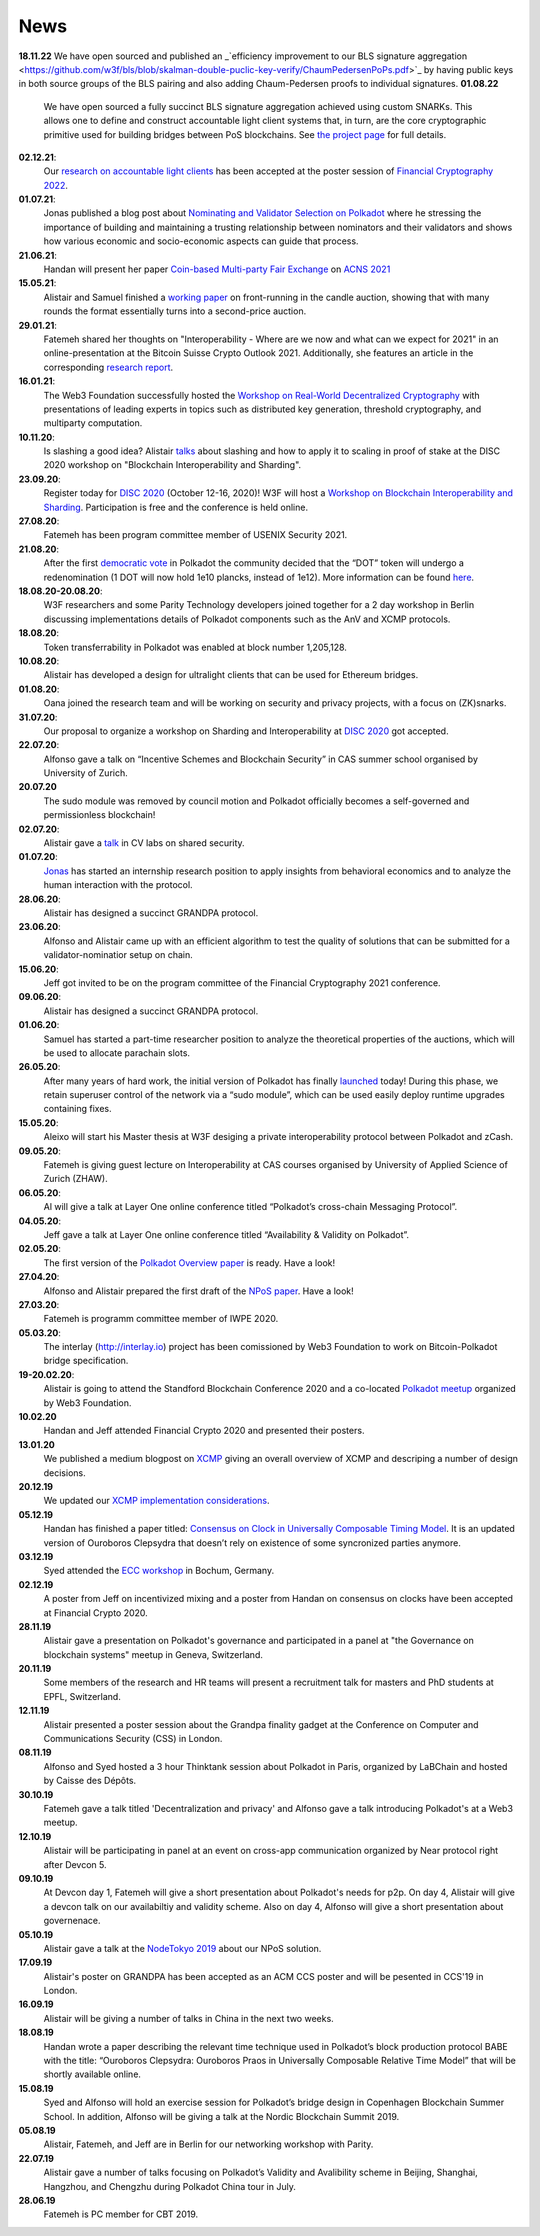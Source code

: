 ====
News
====
**18.11.22**
We have open sourced and published an _`efficiency improvement to our BLS signature aggregation <https://github.com/w3f/bls/blob/skalman-double-puclic-key-verify/ChaumPedersenPoPs.pdf>`_ by having public keys in both source groups of the BLS pairing and also adding Chaum-Pedersen proofs to individual signatures.  
**01.08.22**
    We have open sourced a fully succinct BLS signature aggregation achieved using custom SNARKs. This allows one to define and construct accountable light client systems that, in turn, are the core cryptographic primitive used for building bridges between PoS blockchains. See `the project page <https://github.com/w3f/apk-proofs>`_ for full details.
**02.12.21**:
    Our `research on accountable light clients <https://github.com/w3f/research-internal/blob/master/papers/LightClientPoster/poster.pdf>`_ has been accepted at the poster session of `Financial Cryptography 2022 <https://fc22.ifca.ai/>`_.
**01.07.21**:
    Jonas published a blog post about `Nominating and Validator Selection on Polkadot <https://polkadot.network/nominating-and-validator-selection-on-polkadot/>`_ where he stressing the importance of building and maintaining a trusting relationship between nominators and their validators and shows how various economic and socio-economic aspects can guide that process.
**21.06.21**:
   Handan will present her paper `Coin-based Multi-party Fair Exchange  <https://link.springer.com/chapter/10.1007/978-3-030-78372-3_6>`_ on `ACNS 2021  <http://sulab-sever.u-aizu.ac.jp/ACNS2021/>`_
    
**15.05.21**:
    Alistair and Samuel finished a `working paper  <https://ssrn.com/abstract=3846363>`_ on front-running in the candle auction, showing that with many rounds the format essentially turns into a second-price auction.

**29.01.21**:
    Fatemeh shared her thoughts on "Interoperability - Where are we now and what can we expect for 2021" in an online-presentation at the Bitcoin Suisse Crypto Outlook 2021. Additionally, she features an article in the corresponding `research report <https://click.mlsend.com/link/c/YT0xNjA5OTk0MzE5NjA1Nzk4MjQ3JmM9ZTNvNCZlPTU5MTY4MzA0JmI9NTEyMjM3NDg1JmQ9djBqOHo2dw==.ngxPQKz29giu1TK1fdNRJdTJ8gEWu2BFos0tuJeD7AQ/>`_. 

**16.01.21**:
    The Web3 Foundation successfully hosted the `Workshop on Real-World Decentralized Cryptography <http://rwc2021-real-world-decentralised-cryptography-workshop.w3f.community/>`_ with presentations of leading experts in topics such as distributed key generation, threshold cryptography, and multiparty computation. 

**10.11.20**:
    Is slashing a good idea? Alistair `talks <https://www.youtube.com/watch?v=F8q16k4U2fA>`_ about slashing and how to apply it to scaling in proof of stake at the DISC 2020 workshop on "Blockchain Interoperability and Sharding".

**23.09.20**:
    Register today for `DISC 2020 <http://www.disc-conference.org/wp/disc2020/registration/>`_ (October 12-16, 2020)! W3F will host a `Workshop on Blockchain Interoperability and Sharding <https://disc2020-sharding-and-interoperability-workshop.w3f.community/>`_. Participation is free and the conference is held online.

**27.08.20**:
    Fatemeh has been program committee member of USENIX Security 2021.

**21.08.20**:
    After the first `democratic vote <https://medium.com/polkadot-network/the-first-polkadot-vote-1fc1b8bd357b>`__ in Polkadot the community decided that the “DOT” token will undergo a redenomination (1 DOT will now hold 1e10 plancks, instead of 1e12). More information can be found `here <https://polkadot.network/denomination-day-ecosystem-project-guidance/>`_.

**18.08.20-20.08.20**:
    W3F researchers and some Parity Technology developers joined together for a 2 day workshop in Berlin discussing implementations details of Polkadot components such as the AnV and XCMP protocols.

**18.08.20**:
    Token transferrability in Polkadot was enabled at block number 1,205,128.

**10.08.20**:
    Alistair has developed a design for ultralight clients that can be used for Ethereum bridges.

**01.08.20**:
    Oana joined the research team and will be working on security and privacy projects, with a focus on (ZK)snarks.

**31.07.20**:
    Our proposal to organize a workshop on Sharding and Interoperability at `DISC 2020 <http://www.disc-conference.org/wp/disc2020/>`__ got accepted.

**22.07.20**:
    Alfonso gave a talk on “Incentive Schemes and Blockchain Security” in CAS summer school organised by University of Zurich.

**20.07.20**
    The sudo module was removed by council motion and Polkadot officially becomes a self-governed and permissionless blockchain!

**02.07.20**:
    Alistair gave a `talk <https://www.youtube.com/watch?v=mk8GWCczXHo>`__ in CV labs on shared security.

**01.07.20**:
    `Jonas <team_members/Jonas.html>`_ has started an internship research position to apply insights from behavioral economics and to analyze the human interaction with the protocol.

**28.06.20**:
    Alistair has designed a succinct GRANDPA protocol.

**23.06.20**:
    Alfonso and Alistair came up with an efficient algorithm to test the quality of solutions that can be submitted for a validator-nominatior setup on chain.

**15.06.20**:
    Jeff got invited to be on the program committee of the Financial Cryptography 2021 conference.

**09.06.20**:
    Alistair has designed a succinct GRANDPA protocol.

**01.06.20**:
    Samuel has started a part-time researcher position to analyze the theoretical properties of the auctions, which will be used to allocate parachain slots.

**26.05.20**:
    After many years of hard work, the initial version of Polkadot has finally `launched <https://polkadot.network/web3-foundation-initiates-launch-polkadot-is-live/>`__ today! During this phase, we retain superuser control of the network via a “sudo module”, which can be used easily deploy runtime upgrades containing fixes.

**15.05.20**:
    Aleixo will start his Master thesis at W3F desiging a private interoperability protocol between Polkadot and zCash.

**09.05.20**:
    Fatemeh is giving guest lecture on Interoperability at CAS courses organised by University of Applied Science of Zurich (ZHAW).

**06.05.20**:
    Al will give a talk at Layer One online conference titled “Polkadot’s cross-chain Messaging Protocol”.

**04.05.20**:
    Jeff gave a talk at Layer One online conference titled “Availability & Validity on Polkadot”.

**02.05.20**:
    The first version of the `Polkadot Overview paper <https://github.com/w3f/research/blob/master/docs/papers/OverviewPaper-V1.pdf>`__ is ready. Have a look!

**27.04.20**:
    Alfonso and Alistair prepared the first draft of the `NPoS paper <https://arxiv.org/abs/2004.12990>`__. Have a look!

**27.03.20**:
    Fatemeh is programm committee member of IWPE 2020.

**05.03.20**:
    The interlay (http://interlay.io) project has been comissioned by Web3 Foundation to work on Bitcoin-Polkadot bridge specification.

**19-20.02.20**:
    Alistair is going to attend the Standford Blockchain Conference 2020 and a co-located `Polkadot meetup <https://www.meetup.com/Polkadot-San-Francisco/events/268426884/>`__ organized by Web3 Foundation.

**10.02.20**
    Handan and Jeff attended Financial Crypto 2020 and presented their posters.

**13.01.20**
    We published a medium blogpost on `XCMP <https://medium.com/web3foundation/polkadots-messaging-scheme-b1ec560908b7>`__ giving an overall overview of XCMP and descriping a number of design decisions.

**20.12.19**
    We updated our `XCMP implementation considerations <polkadot/XCMP>`_.

**05.12.19**
    Handan has finished a paper titled: `Consensus on Clock in Universally Composable Timing Model <https://eprint.iacr.org/2019/1348.pdf>`__. It is an updated version of Ouroboros Clepsydra that doesn’t rely on existence of some syncronized parties anymore.

**03.12.19**
    Syed attended the `ECC workshop <https://eccworkshop.org/2019/>`__ in Bochum, Germany.

**02.12.19**
    A poster from Jeff on incentivized mixing and a poster from Handan on consensus on clocks have been accepted at Financial Crypto 2020.

**28.11.19**
    Alistair gave a presentation on Polkadot's governance and participated in a panel at "the Governance on blockchain systems" meetup in Geneva, Switzerland.

**20.11.19**
    Some members of the research and HR teams will present a recruitment talk for masters and PhD students at EPFL, Switzerland.

**12.11.19**
    Alistair presented a poster session about the Grandpa finality gadget at the  Conference on Computer and Communications Security (CSS) in London.

**08.11.19**
    Alfonso and Syed hosted a 3 hour Thinktank session about Polkadot in Paris, organized by LaBChain and hosted by Caisse des Dépôts.

**30.10.19**
    Fatemeh gave a talk titled 'Decentralization and privacy' and Alfonso gave a talk introducing Polkadot's at a Web3 meetup.

**12.10.19**
    Alistair will be participating in panel at an event on cross-app communication organized by Near protocol right after Devcon 5.

**09.10.19**
    At Devcon day 1, Fatemeh will give a short presentation about Polkadot's needs for p2p. On day 4, Alistair will give a devcon talk on our availabiltiy and validity scheme. Also on day 4, Alfonso will give a short presentation about governenace.

**05.10.19**
    Alistair gave a talk at the `NodeTokyo 2019 <https://nodetokyo.jp/>`__ about our NPoS solution.

**17.09.19**
    Alistair's poster on GRANDPA has been accepted as an ACM CCS poster and will be pesented in CCS'19 in London.

**16.09.19**
    Alistair will be giving a number of talks in China in the next two weeks.

**18.08.19**
    Handan wrote a paper describing the relevant time technique used in Polkadot’s block production protocol BABE with the title: “Ouroboros Clepsydra: Ouroboros Praos in Universally Composable Relative Time Model” that will be shortly available online.

**15.08.19**
    Syed and Alfonso will hold an exercise session for Polkadot’s bridge design in Copenhagen Blockchain Summer School. In addition, Alfonso will be giving a talk at the Nordic Blockchain Summit 2019.

**05.08.19**
    Alistair, Fatemeh, and Jeff are in Berlin for our networking workshop with Parity.

**22.07.19**
    Alistair gave a number of talks focusing on Polkadot’s Validity and Avalibility scheme in Beijing, Shanghai, Hangzhou, and Chengzhu during Polkadot China tour in July.

**28.06.19**
    Fatemeh is PC member for CBT 2019.
